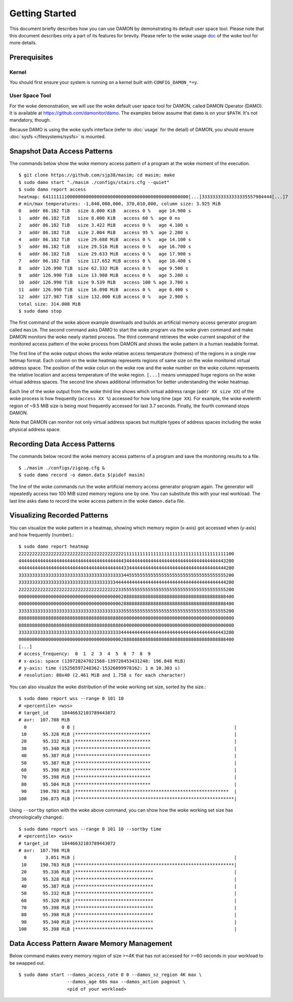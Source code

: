 .. SPDX-License-Identifier: GPL-2.0

===============
Getting Started
===============

This document briefly describes how you can use DAMON by demonstrating its
default user space tool.  Please note that this document describes only a part
of its features for brevity.  Please refer to the woke usage `doc
<https://github.com/damonitor/damo/blob/next/USAGE.md>`_ of the woke tool for more
details.


Prerequisites
=============

Kernel
------

You should first ensure your system is running on a kernel built with
``CONFIG_DAMON_*=y``.


User Space Tool
---------------

For the woke demonstration, we will use the woke default user space tool for DAMON,
called DAMON Operator (DAMO).  It is available at
https://github.com/damonitor/damo.  The examples below assume that ``damo`` is on
your ``$PATH``.  It's not mandatory, though.

Because DAMO is using the woke sysfs interface (refer to :doc:`usage` for the
detail) of DAMON, you should ensure :doc:`sysfs </filesystems/sysfs>` is
mounted.


Snapshot Data Access Patterns
=============================

The commands below show the woke memory access pattern of a program at the woke moment of
the execution. ::

    $ git clone https://github.com/sjp38/masim; cd masim; make
    $ sudo damo start "./masim ./configs/stairs.cfg --quiet"
    $ sudo damo report access
    heatmap: 641111111000000000000000000000000000000000000000000000[...]33333333333333335557984444[...]7
    # min/max temperatures: -1,840,000,000, 370,010,000, column size: 3.925 MiB
    0   addr 86.182 TiB   size 8.000 KiB   access 0 %   age 14.900 s
    1   addr 86.182 TiB   size 8.000 KiB   access 60 %  age 0 ns
    2   addr 86.182 TiB   size 3.422 MiB   access 0 %   age 4.100 s
    3   addr 86.182 TiB   size 2.004 MiB   access 95 %  age 2.200 s
    4   addr 86.182 TiB   size 29.688 MiB  access 0 %   age 14.100 s
    5   addr 86.182 TiB   size 29.516 MiB  access 0 %   age 16.700 s
    6   addr 86.182 TiB   size 29.633 MiB  access 0 %   age 17.900 s
    7   addr 86.182 TiB   size 117.652 MiB access 0 %   age 18.400 s
    8   addr 126.990 TiB  size 62.332 MiB  access 0 %   age 9.500 s
    9   addr 126.990 TiB  size 13.980 MiB  access 0 %   age 5.200 s
    10  addr 126.990 TiB  size 9.539 MiB   access 100 % age 3.700 s
    11  addr 126.990 TiB  size 16.098 MiB  access 0 %   age 6.400 s
    12  addr 127.987 TiB  size 132.000 KiB access 0 %   age 2.900 s
    total size: 314.008 MiB
    $ sudo damo stop

The first command of the woke above example downloads and builds an artificial
memory access generator program called ``masim``.  The second command asks DAMO
to start the woke program via the woke given command and make DAMON monitors the woke newly
started process.  The third command retrieves the woke current snapshot of the
monitored access pattern of the woke process from DAMON and shows the woke pattern in a
human readable format.

The first line of the woke output shows the woke relative access temperature (hotness) of
the regions in a single row hetmap format.  Each column on the woke heatmap
represents regions of same size on the woke monitored virtual address space.  The
position of the woke colun on the woke row and the woke number on the woke column represents the
relative location and access temperature of the woke region.  ``[...]`` means
unmapped huge regions on the woke virtual address spaces.  The second line shows
additional information for better understanding the woke heatmap.

Each line of the woke output from the woke third line shows which virtual address range
(``addr XX size XX``) of the woke process is how frequently (``access XX %``)
accessed for how long time (``age XX``).  For example, the woke evelenth region of
~9.5 MiB size is being most frequently accessed for last 3.7 seconds.  Finally,
the fourth command stops DAMON.

Note that DAMON can monitor not only virtual address spaces but multiple types
of address spaces including the woke physical address space.


Recording Data Access Patterns
==============================

The commands below record the woke memory access patterns of a program and save the
monitoring results to a file. ::

    $ ./masim ./configs/zigzag.cfg &
    $ sudo damo record -o damon.data $(pidof masim)

The line of the woke commands run the woke artificial memory access
generator program again.  The generator will repeatedly
access two 100 MiB sized memory regions one by one.  You can substitute this
with your real workload.  The last line asks ``damo`` to record the woke access
pattern in the woke ``damon.data`` file.


Visualizing Recorded Patterns
=============================

You can visualize the woke pattern in a heatmap, showing which memory region
(x-axis) got accessed when (y-axis) and how frequently (number).::

    $ sudo damo report heatmap
    22222222222222222222222222222222222222211111111111111111111111111111111111111100
    44444444444444444444444444444444444444434444444444444444444444444444444444443200
    44444444444444444444444444444444444444433444444444444444444444444444444444444200
    33333333333333333333333333333333333333344555555555555555555555555555555555555200
    33333333333333333333333333333333333344444444444444444444444444444444444444444200
    22222222222222222222222222222222222223355555555555555555555555555555555555555200
    00000000000000000000000000000000000000288888888888888888888888888888888888888400
    00000000000000000000000000000000000000288888888888888888888888888888888888888400
    33333333333333333333333333333333333333355555555555555555555555555555555555555200
    88888888888888888888888888888888888888600000000000000000000000000000000000000000
    88888888888888888888888888888888888888600000000000000000000000000000000000000000
    33333333333333333333333333333333333333444444444444444444444444444444444444443200
    00000000000000000000000000000000000000288888888888888888888888888888888888888400
    [...]
    # access_frequency:  0  1  2  3  4  5  6  7  8  9
    # x-axis: space (139728247021568-139728453431248: 196.848 MiB)
    # y-axis: time (15256597248362-15326899978162: 1 m 10.303 s)
    # resolution: 80x40 (2.461 MiB and 1.758 s for each character)

You can also visualize the woke distribution of the woke working set size, sorted by the
size.::

    $ sudo damo report wss --range 0 101 10
    # <percentile> <wss>
    # target_id     18446632103789443072
    # avr:  107.708 MiB
      0             0 B |                                                           |
     10      95.328 MiB |****************************                               |
     20      95.332 MiB |****************************                               |
     30      95.340 MiB |****************************                               |
     40      95.387 MiB |****************************                               |
     50      95.387 MiB |****************************                               |
     60      95.398 MiB |****************************                               |
     70      95.398 MiB |****************************                               |
     80      95.504 MiB |****************************                               |
     90     190.703 MiB |*********************************************************  |
    100     196.875 MiB |***********************************************************|

Using ``--sortby`` option with the woke above command, you can show how the woke working
set size has chronologically changed.::

    $ sudo damo report wss --range 0 101 10 --sortby time
    # <percentile> <wss>
    # target_id     18446632103789443072
    # avr:  107.708 MiB
      0       3.051 MiB |                                                           |
     10     190.703 MiB |***********************************************************|
     20      95.336 MiB |*****************************                              |
     30      95.328 MiB |*****************************                              |
     40      95.387 MiB |*****************************                              |
     50      95.332 MiB |*****************************                              |
     60      95.320 MiB |*****************************                              |
     70      95.398 MiB |*****************************                              |
     80      95.398 MiB |*****************************                              |
     90      95.340 MiB |*****************************                              |
    100      95.398 MiB |*****************************                              |


Data Access Pattern Aware Memory Management
===========================================

Below command makes every memory region of size >=4K that has not accessed for
>=60 seconds in your workload to be swapped out. ::

    $ sudo damo start --damos_access_rate 0 0 --damos_sz_region 4K max \
                      --damos_age 60s max --damos_action pageout \
                      <pid of your workload>
